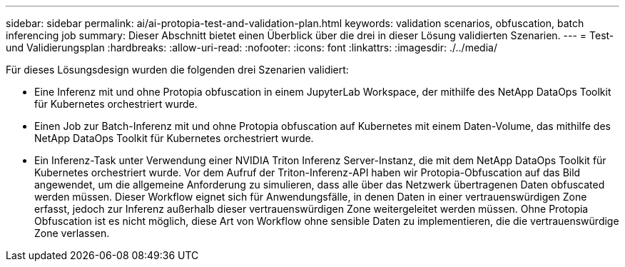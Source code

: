 ---
sidebar: sidebar 
permalink: ai/ai-protopia-test-and-validation-plan.html 
keywords: validation scenarios, obfuscation, batch inferencing job 
summary: Dieser Abschnitt bietet einen Überblick über die drei in dieser Lösung validierten Szenarien. 
---
= Test- und Validierungsplan
:hardbreaks:
:allow-uri-read: 
:nofooter: 
:icons: font
:linkattrs: 
:imagesdir: ./../media/


[role="lead"]
Für dieses Lösungsdesign wurden die folgenden drei Szenarien validiert:

* Eine Inferenz mit und ohne Protopia obfuscation in einem JupyterLab Workspace, der mithilfe des NetApp DataOps Toolkit für Kubernetes orchestriert wurde.
* Einen Job zur Batch-Inferenz mit und ohne Protopia obfuscation auf Kubernetes mit einem Daten-Volume, das mithilfe des NetApp DataOps Toolkit für Kubernetes orchestriert wurde.
* Ein Inferenz-Task unter Verwendung einer NVIDIA Triton Inferenz Server-Instanz, die mit dem NetApp DataOps Toolkit für Kubernetes orchestriert wurde. Vor dem Aufruf der Triton-Inferenz-API haben wir Protopia-Obfuscation auf das Bild angewendet, um die allgemeine Anforderung zu simulieren, dass alle über das Netzwerk übertragenen Daten obfuscated werden müssen. Dieser Workflow eignet sich für Anwendungsfälle, in denen Daten in einer vertrauenswürdigen Zone erfasst, jedoch zur Inferenz außerhalb dieser vertrauenswürdigen Zone weitergeleitet werden müssen. Ohne Protopia Obfuscation ist es nicht möglich, diese Art von Workflow ohne sensible Daten zu implementieren, die die vertrauenswürdige Zone verlassen.

